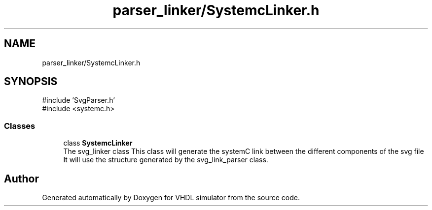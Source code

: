 .TH "parser_linker/SystemcLinker.h" 3 "VHDL simulator" \" -*- nroff -*-
.ad l
.nh
.SH NAME
parser_linker/SystemcLinker.h
.SH SYNOPSIS
.br
.PP
\fR#include 'SvgParser\&.h'\fP
.br
\fR#include <systemc\&.h>\fP
.br

.SS "Classes"

.in +1c
.ti -1c
.RI "class \fBSystemcLinker\fP"
.br
.RI "The svg_linker class This class will generate the systemC link between the different components of the svg file It will use the structure generated by the svg_link_parser class\&. "
.in -1c
.SH "Author"
.PP 
Generated automatically by Doxygen for VHDL simulator from the source code\&.
